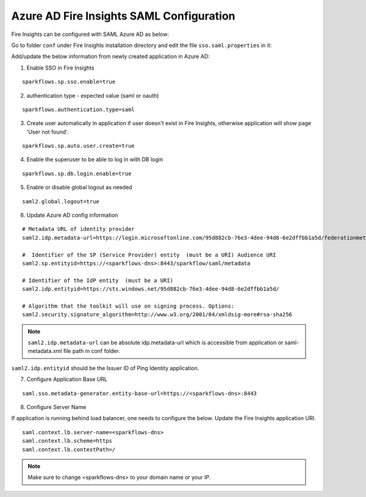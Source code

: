 Azure AD Fire Insights SAML Configuration
====================

Fire Insights can be configured with SAML Azure AD as below:

Go to folder ``conf`` under Fire Insights installation directory and edit the file ``sso.saml.properties`` in it:

Add/update the below information from newly created application in Azure AD:

1. Enable SSO in Fire Insights

::

    sparkflows.sp.sso.enable=true 

2. authentication type - expected value (saml or oauth)

::

    sparkflows.authentication.type=saml


3. Create user automatically in application if user doesn't exist in Fire Insights, otherwise application will show page 'User not found'.

::

    sparkflows.sp.auto.user.create=true 
    
4. Enable the superuser to be able to log in with DB login

::

    sparkflows.sp.db.login.enable=true

5. Enable or disable global logout as needed

::

    saml2.global.logout=true
    
    
6. Update Azure AD config information

::

  # Metadata URL of identity provider
  saml2.idp.metadata-url=https://login.microsoftonline.com/95d882cb-76e3-4dee-94d8-6e2dffbb1a5d/federationmetadata/2007-06/federationmetadata.xml?appid=b937756f-6ebe-472f-9069-15dc88f6dec7 or ./conf/sparkflows-test.xml

  #  Identifier of the SP (Service Provider) entity  (must be a URI) Audience URI
  saml2.sp.entityid=https://<sparkflows-dns>:8443/sparkflow/saml/metadata

  # Identifier of the IdP entity  (must be a URI)
  saml2.idp.entityid=https://sts.windows.net/95d882cb-76e3-4dee-94d8-6e2dffbb1a5d/
  
  # Algorithm that the toolkit will use on signing process. Options:
  saml2.security.signature_algorithm=http://www.w3.org/2001/04/xmldsig-more#rsa-sha256

.. note::  ``saml2.idp.metadata-url`` can be absolute idp.metadata-url which is accessible from application or saml-metadata.xml file path in conf folder.

``saml2.idp.entityid`` should be the Issuer ID of Ping Identity application.

7. Configure Application Base URL

::

  saml.sso.metadata-generator.entity-base-url=https://<sparkflows-dns>:8443
  
8. Configure Server Name

If application is running behind load balancer, one needs to configure the below. Update the Fire Insights application URI. 

::

  saml.context.lb.server-name=<sparkflows-dns>
  saml.context.lb.scheme=https
  saml.context.lb.contextPath=/  
  
.. note::  Make sure to change <sparkflows-dns> to your domain name or your IP.
